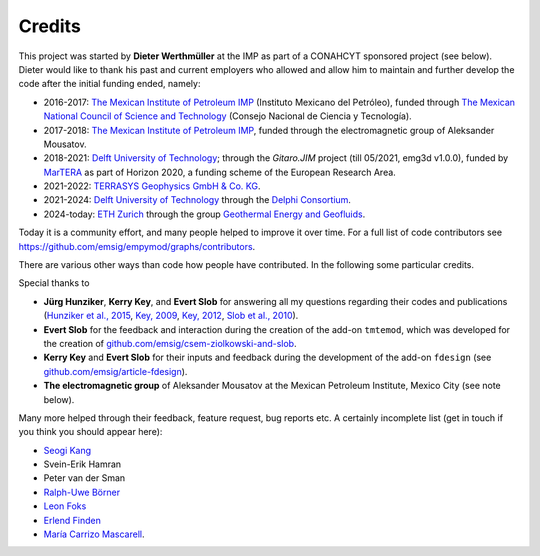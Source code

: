 Credits
#######

This project was started by **Dieter Werthmüller** at the IMP as part of a
CONAHCYT sponsored project (see below).
Dieter would like to thank his past and current employers who allowed and allow
him to maintain and further develop the code after the initial funding ended,
namely:

- 2016-2017: `The Mexican Institute of Petroleum IMP <https://www.gob.mx/imp>`_
  (Instituto Mexicano del Petróleo), funded through `The Mexican National
  Council of Science and Technology <https://conahcyt.mx>`_ (Consejo Nacional
  de Ciencia y Tecnología).
- 2017-2018: `The Mexican Institute of Petroleum IMP
  <https://www.gob.mx/imp>`_, funded through the electromagnetic group of
  Aleksander Mousatov.
- 2018-2021: `Delft University of Technology <https://www.tudelft.nl>`_;
  through the *Gitaro.JIM* project (till 05/2021, emg3d v1.0.0), funded by
  `MarTERA <https://www.martera.eu>`_ as part of Horizon 2020, a funding scheme
  of the European Research Area.
- 2021-2022: `TERRASYS Geophysics GmbH & Co. KG
  <https://www.terrasysgeo.com>`_.
- 2021-2024: `Delft University of Technology <https://www.tudelft.nl>`_ through
  the `Delphi Consortium <https://www.delphi-consortium.com>`_.
- 2024-today: `ETH Zurich <https://ethz.ch>`_ through the group `Geothermal
  Energy and Geofluids <https://geg.ethz.ch>`_.

Today it is a community effort, and many people helped to improve it over time.
For a full list of code contributors see
https://github.com/emsig/empymod/graphs/contributors.

There are various other ways than code how people have contributed. In the
following some particular credits.

Special thanks to

- **Jürg Hunziker**, **Kerry Key**, and **Evert Slob** for answering all my
  questions regarding their codes and publications
  (`Hunziker et al., 2015 <https://doi.org/10.1190/geo2013-0411.1>`_,
  `Key, 2009 <https://doi.org/10.1190/1.3058434>`_,
  `Key, 2012 <https://doi.org/10.1190/geo2011-0237.1>`_,
  `Slob et al., 2010 <https://doi.org/10.2528/PIER10052807>`_).

- **Evert Slob** for the feedback and interaction during the creation of the
  add-on ``tmtemod``, which was developed for the creation of
  `github.com/emsig/csem-ziolkowski-and-slob
  <https://github.com/emsig/csem-ziolkowski-and-slob>`_.

- **Kerry Key** and **Evert Slob** for their inputs and feedback during the
  development of the add-on ``fdesign`` (see
  `github.com/emsig/article-fdesign
  <https://github.com/emsig/article-fdesign>`_).

- **The electromagnetic group** of Aleksander Mousatov at the Mexican Petroleum
  Institute, Mexico City (see note below).


Many more helped through their feedback, feature request, bug reports etc. A
certainly incomplete list (get in touch if you think you should appear here):

- `Seogi Kang <https://github.com/sgkang>`_
- Svein-Erik Hamran
- Peter van der Sman
- `Ralph-Uwe Börner <https://github.com/ruboerner>`_
- `Leon Foks <https://github.com/leonfoks>`_
- `Erlend Finden <https://github.com/efinden>`_
- `María Carrizo Mascarell <https://github.com/mariacarrizo>`_.

